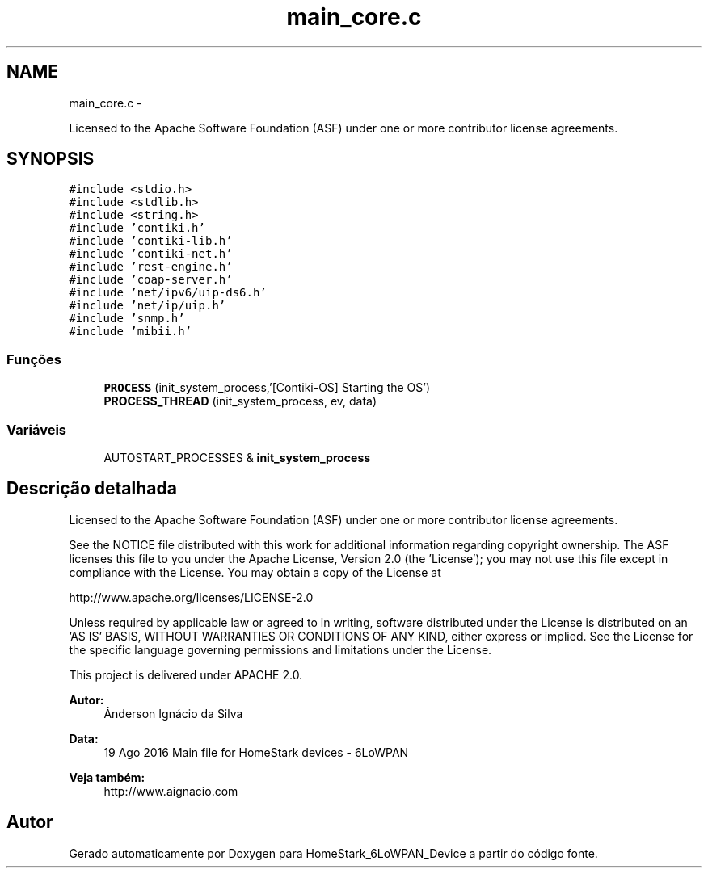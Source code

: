 .TH "main_core.c" 3 "Segunda, 26 de Setembro de 2016" "Version 1.0" "HomeStark_6LoWPAN_Device" \" -*- nroff -*-
.ad l
.nh
.SH NAME
main_core.c \- 
.PP
Licensed to the Apache Software Foundation (ASF) under one or more contributor license agreements\&.  

.SH SYNOPSIS
.br
.PP
\fC#include <stdio\&.h>\fP
.br
\fC#include <stdlib\&.h>\fP
.br
\fC#include <string\&.h>\fP
.br
\fC#include 'contiki\&.h'\fP
.br
\fC#include 'contiki-lib\&.h'\fP
.br
\fC#include 'contiki-net\&.h'\fP
.br
\fC#include 'rest-engine\&.h'\fP
.br
\fC#include 'coap-server\&.h'\fP
.br
\fC#include 'net/ipv6/uip-ds6\&.h'\fP
.br
\fC#include 'net/ip/uip\&.h'\fP
.br
\fC#include 'snmp\&.h'\fP
.br
\fC#include 'mibii\&.h'\fP
.br

.SS "Funções"

.in +1c
.ti -1c
.RI "\fBPROCESS\fP (init_system_process,'[Contiki-OS] Starting the OS')"
.br
.ti -1c
.RI "\fBPROCESS_THREAD\fP (init_system_process, ev, data)"
.br
.in -1c
.SS "Variáveis"

.in +1c
.ti -1c
.RI "AUTOSTART_PROCESSES & \fBinit_system_process\fP"
.br
.in -1c
.SH "Descrição detalhada"
.PP 
Licensed to the Apache Software Foundation (ASF) under one or more contributor license agreements\&. 

See the NOTICE file distributed with this work for additional information regarding copyright ownership\&. The ASF licenses this file to you under the Apache License, Version 2\&.0 (the 'License'); you may not use this file except in compliance with the License\&. You may obtain a copy of the License at
.PP
http://www.apache.org/licenses/LICENSE-2.0
.PP
Unless required by applicable law or agreed to in writing, software distributed under the License is distributed on an 'AS IS' BASIS, WITHOUT WARRANTIES OR CONDITIONS OF ANY KIND, either express or implied\&. See the License for the specific language governing permissions and limitations under the License\&.
.PP
This project is delivered under APACHE 2\&.0\&.
.PP
\fBAutor:\fP
.RS 4
Ânderson Ignácio da Silva 
.RE
.PP
\fBData:\fP
.RS 4
19 Ago 2016 Main file for HomeStark devices - 6LoWPAN 
.RE
.PP
\fBVeja também:\fP
.RS 4
http://www.aignacio.com 
.RE
.PP

.SH "Autor"
.PP 
Gerado automaticamente por Doxygen para HomeStark_6LoWPAN_Device a partir do código fonte\&.

